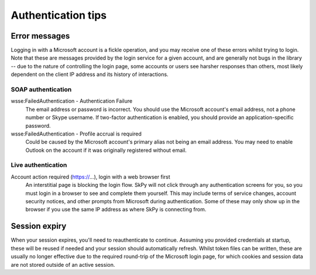 Authentication tips
===================

Error messages
--------------

Logging in with a Microsoft account is a fickle operation, and you may receive one of these errors whilst trying to login.  Note that these are messages provided by the login service for a given account, and are generally not bugs in the library -- due to the nature of controlling the login page, some accounts or users see harsher responses than others, most likely dependent on the client IP address and its history of interactions.

SOAP authentication
~~~~~~~~~~~~~~~~~~~

wsse:FailedAuthentication - Authentication Failure
    The email address or password is incorrect.  You should use the Microsoft account's email address, not a phone number or Skype username.  If two-factor authentication is enabled, you should provide an application-specific password.

wsse:FailedAuthentication - Profile accrual is required
    Could be caused by the Microsoft account's primary alias not being an email address.  You may need to enable Outlook on the account if it was originally registered without email.

Live authentication
~~~~~~~~~~~~~~~~~~~

Account action required (https://...), login with a web browser first
    An interstitial page is blocking the login flow.  SkPy will not click through any authentication screens for you, so you must login in a browser to see and complete them yourself.  This may include terms of service changes, account security notices, and other prompts from Microsoft during authentication.  Some of these may only show up in the browser if you use the same IP address as where SkPy is connecting from.

Session expiry
--------------

When your session expires, you'll need to reauthenticate to continue.  Assuming you provided credentials at startup, these will be reused if needed and your session should automatically refresh.  Whilst token files can be written, these are usually no longer effective due to the required round-trip of the Microsoft login page, for which cookies and session data are not stored outside of an active session.
